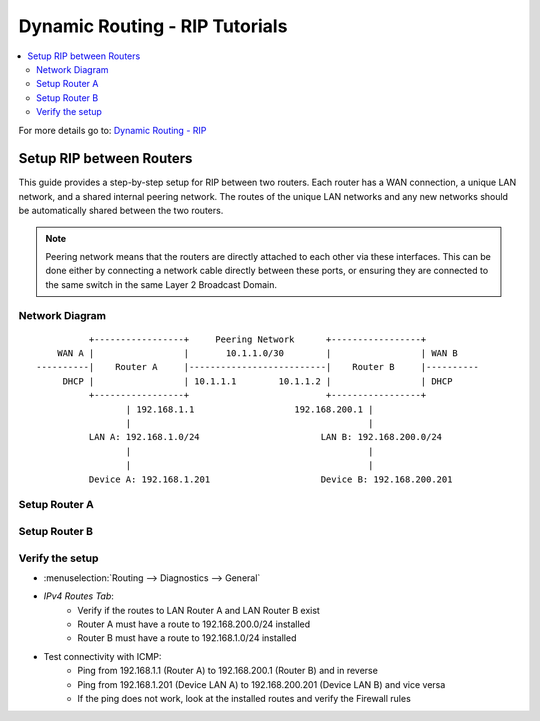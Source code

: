 ============================================
Dynamic Routing - RIP Tutorials
============================================

.. contents::
   :local:
   :depth: 2

For more details go to: `Dynamic Routing - RIP </manual/dynamic_routing.html#rip-section>`_

------------------------------------------
Setup RIP between Routers
------------------------------------------

This guide provides a step-by-step setup for RIP between two routers. Each router has a WAN connection,
a unique LAN network, and a shared internal peering network. The routes of the unique LAN networks and any new networks
should be automatically shared between the two routers.

.. Note::

   Peering network means that the routers are directly attached to each other via these interfaces. This can be done either
   by connecting a network cable directly between these ports, or ensuring they are connected to the same switch in the same Layer 2
   Broadcast Domain.


Network Diagram
------------------------------------------

::

            +-----------------+     Peering Network      +-----------------+
      WAN A |                 |       10.1.1.0/30        |                 | WAN B
  ----------|    Router A     |--------------------------|    Router B     |----------
       DHCP |                 | 10.1.1.1        10.1.1.2 |                 | DHCP
            +-----------------+                          +-----------------+
                   | 192.168.1.1                   192.168.200.1 |
                   |                                             |
            LAN A: 192.168.1.0/24                       LAN B: 192.168.200.0/24
                   |                                             |
                   |                                             |
            Device A: 192.168.1.201                     Device B: 192.168.200.201


Setup Router A
------------------------------------------

.. tabs::

   .. group-tab:: Step 1

      **Configure Network Interfaces**

      =============================  ================================
      **Interface**                  **Configuration**
      =============================  ================================
      **LAN**                        ``igc0`` - IP: `192.168.1.1/24`
      **WAN**                        ``igc1`` - IP: `DHCP`
      **Peering**                    ``igc2`` - IP: `10.1.1.1/30`
      =============================  ================================

      #. Configure the **LAN** Interface with IP `192.168.1.1/24` on `igc0`.
      #. Assign the **Peering** Interface on `igc2` with IP `10.1.1.1/30` for the peering network between Router A and Router B.

      .. Note::

         Since we do not use the **WAN** Interface for peering, it does not need any specific configuration.

   .. group-tab:: Step 2

      **Create Firewall rules on Peering Interface**

      - :menuselection:`Firewall --> Rules --> Peering (igc2)`

      ==============================================  ====================================================================
      **Action**                                      Pass
      **Interface**                                   Peering (igc2)
      **Direction**                                   In
      **TCP/IP Version**                              IPv4
      **Protocol**                                    UDP
      **Source**                                      Peering Network
      **Source Port**                                 Any
      **Destination**                                 ``224.0.0.9`` (RIP v2 Multicast)
      **Destination Port**                            ``520``
      **Description**                                 Allow RIP v2 multicast traffic on UDP port 520 for routing updates
      ==============================================  ====================================================================

      .. Note::

         Rules allowing traffic from `LAN Router A` to `LAN Router B` must be created in their respective LAN rulesets.
         Since traffic from LAN A to LAN B will use the peering connection, additional rules must be created in the Peering ruleset.
         Create rules to allow traffic entering `Peering Router A` from `LAN Router B`, and vice versa.


   .. group-tab:: Step 3

      **Configure General Settings**

      - :menuselection:`Routing --> General`
      - Select **Enable**
      - Deselect **Firewall rules** since we created a custom rule for RIPv2
      - Press `Save`

      .. Note::

         Deactivating the automatic firewall rules is optional. If multiple dynamic routing protocols are used concurrently,
         the automatic rules will ease configuration.


   .. group-tab:: Step 4

      **Configure RIP Settings**

      - :menuselection:`Routing --> RIP`

      ==============================================  ====================================================================
      **Enable**                                      ``X``
      **Version**                                     ``2`` (to support CIDR and Multicast)
      **Passive Interfaces**                          ``LAN``, ``WAN`` (only the peering network shares routes)
      **Route Redistribution**                        ``Connected routes (directly attached subnet or host)``
      **Network**                                     leave empty since we use Connected routes
      **Default Metric**                              ``1`` (for high priority)
      ==============================================  ====================================================================

      - Press ``Save`` to enable the new configuration


Setup Router B
------------------------------------------

.. tabs::

   .. group-tab:: Step 1

      **Configure Network Interfaces**

      =============================  ================================
      **Interface**                  **Configuration**
      =============================  ================================
      **LAN Interface**              ``igc0`` - IP: `192.168.200.1/24`
      **WAN Interface**              ``igc1`` - IP: `DHCP`
      **Peering Interface**          ``igc2`` - IP: `10.1.1.2/30`
      =============================  ================================

      #. Configure the **LAN Interface** with IP `192.168.200.1/24` on `igc0`.
      #. Assign the **Peering Interface** on `igc2` with IP `10.1.1.2/30` for the peering network between Router A and Router B.

   .. group-tab:: Step 2

      **Create Firewall rules on Peering Interface**

      - :menuselection:`Firewall --> Rules --> Peering (igc2)`

      ==============================================  ====================================================================
      **Action**                                      Pass
      **Interface**                                   Peering (igc2)
      **Direction**                                   In
      **TCP/IP Version**                              IPv4
      **Protocol**                                    UDP
      **Source**                                      Peering Network
      **Source Port**                                 Any
      **Destination**                                 ``224.0.0.9`` (RIP v2 Multicast)
      **Destination Port**                            ``520``
      **Description**                                 Allow RIP v2 multicast traffic on UDP port 520 for routing updates
      ==============================================  ====================================================================

   .. group-tab:: Step 3

      **Configure General Settings**

      - :menuselection:`Routing --> General`
      - Select **Enable**
      - Deselect **Firewall rules** since we created a custom rule for RIPv2
      - Press `Save`

   .. group-tab:: Step 4

      **Configure RIP Settings**

      - :menuselection:`Routing --> RIP`

      ==============================================  ====================================================================
      **Enable**                                      ``X``
      **Version**                                     ``2`` (to support CIDR and Multicast)
      **Passive Interfaces**                          ``LAN``, ``WAN`` (only the peering network shares routes)
      **Route Redistribution**                        ``Connected routes (directly attached subnet or host)``
      **Network**                                     leave empty since we use Connected routes
      **Default Metric**                              ``1`` (for high priority)
      ==============================================  ====================================================================

      - Press ``Save`` to enable the new configuration


Verify the setup
------------------------------------------

- | :menuselection:`Routing --> Diagnostics --> General`
- `IPv4 Routes Tab`:
    - Verify if the routes to LAN Router A and LAN Router B exist
    - Router A must have a route to 192.168.200.0/24 installed
    - Router B must have a route to 192.168.1.0/24 installed

- Test connectivity with ICMP:
    - Ping from 192.168.1.1 (Router A) to 192.168.200.1 (Router B) and in reverse
    - Ping from 192.168.1.201 (Device LAN A) to 192.168.200.201 (Device LAN B) and vice versa
    - If the ping does not work, look at the installed routes and verify the Firewall rules
